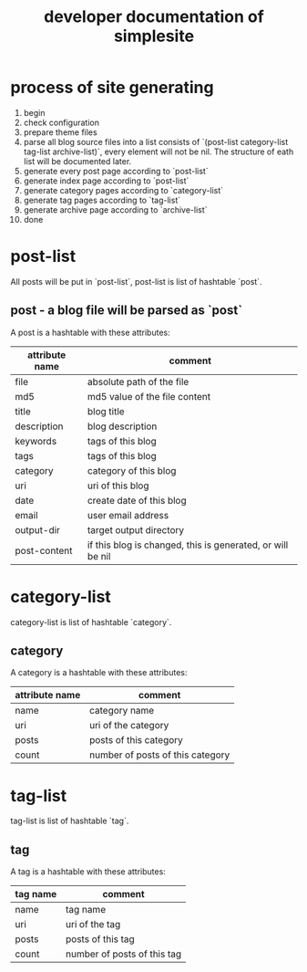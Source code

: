 #+OPTIONS: toc:1
#+CATEGORY: interface
#+TAGS: simplesite, developer
#+DESCRIPTION: developer documentation of simplesite
#+TITLE: developer documentation of simplesite
* process of site generating
  1. begin
  2. check configuration
  3. prepare theme files
  4. parse all blog source files into a list consists of `(post-list
     category-list tag-list archive-list)`, every element will not be nil. The
     structure of eath list will be documented later.
  5. generate every post page according to `post-list`
  6. generate index page according to `post-list`
  7. generate category pages according to `category-list`
  8. generate tag pages according to `tag-list`
  9. generate archive page according to `archive-list`
  10. done
* post-list
  All posts will be put in `post-list`, post-list is list of hashtable `post`.
** post - a blog file will be parsed as `post`
   A post is a hashtable with these attributes:
   | attribute name | comment                                                    |
   |----------------+------------------------------------------------------------|
   | file           | absolute path of the file                                  |
   | md5            | md5 value of the file content                              |
   | title          | blog title                                                 |
   | description    | blog description                                           |
   | keywords       | tags of this blog                                          |
   | tags           | tags of this blog                                          |
   | category       | category of this blog                                      |
   | uri            | uri of this blog                                           |
   | date           | create date of this blog                                   |
   | email          | user email address                                         |
   | output-dir     | target output directory                                    |
   | post-content   | if this blog is changed, this is generated, or will be nil |

* category-list
  category-list is list of hashtable `category`.
** category
    A category is a hashtable with these attributes:
    | attribute name | comment                          |
    |----------------+----------------------------------|
    | name           | category name                    |
    | uri            | uri of the category              |
    | posts          | posts of this category           |
    | count          | number of posts of this category |
    
* tag-list
  tag-list is list of hashtable `tag`.
** tag
    A tag is a hashtable with these attributes:
    | tag name | comment                     |
    |----------+-----------------------------|
    | name     | tag name                    |
    | uri      | uri of the tag              |
    | posts    | posts of this tag           |
    | count    | number of posts of this tag |
